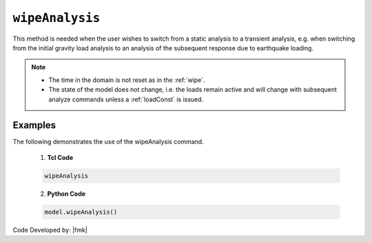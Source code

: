 .. _wipeAnalysis:

``wipeAnalysis``
********************


.. tabs::

   .. tab:: Python

      .. py:method:: Model.wipeAnalysis()
         
         Remove all the analysis objects. 

   .. tab:: Tcl

      .. function:: wipeAnalsyis;
         
         Remove all the analysis objects. 


This method is needed when the user wishes to switch from a static analysis to a transient analysis, e.g. when switching from the initial gravity load analysis to an analysis of the subsequent response due to earthquake loading.


.. note::

   * The time in the domain is not reset as in the :ref:`wipe`.
   * The state of the model does not change, i.e. the loads remain active and will change with subsequent analyze commands unless a :ref:`loadConst` is issued.



Examples
--------

The following demonstrates the use of the wipeAnalysis command.

   1. **Tcl Code**

   .. code-block:: Tcl

      wipeAnalysis

   2. **Python Code**

   .. code-block:: python

      model.wipeAnalysis()


Code Developed by: |fmk|

